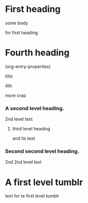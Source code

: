 * First heading
:PROPERTIES:
:tumblr: done
:ID: 9DE5A36C-3211-4D6D-B862-A9EF95B5A7FA
:END:
some body

for first heading

* COMMENT Second heading
:PROPERTIES:
:foo: goo
:tumblr: ready
:bar:   def
:END:
second body

a tumblr body


* Fourth heading
:PROPERTIES:
:tumblr: done
:foo:   abc
:bar:   def
:END:
(org-entry-properties)
# :tumblr: ready, done
# :type: regular, photo, link, quote, conversation, video, audio.
# :title: for `regular', `conversation', and `video'
# :state: published, draft, queue, submission
# :format: html or markdown
# :tags: Comma-separated list of tags.
# :date: Post date.
# :private: If the post should be marked private.
# :slug: A custom string to appear in the post's url.
# :group: ID for a secondary blog.
# :generator: Short description of the publishing application.
# :send-to-twitter: Twitter status update to make if the tumblelog has enabled it.
# :publish-on: If the post state is 'queue', publish on this date
# :caption: for `photo's
# :click-through-url: for `photo'
# :source: for `quote's
# :name: for `link'
# :description: for `link'
# :caption: for `videa' and `audio'

title

4th

more crap
*** A second level heading.
:PROPERTIES:
:foo: goo
:tumblr: ready
:bar:   def
:ID: 6D7D2066-8BD4-4A55-A26B-B1AEF7E8EBA5
:END:
2nd level text
***** third level heading
:PROPERTIES:
:ID: 95863274-D01A-4066-895D-E8C2228BD880
:END:
and its text


*** Second second level heading.
:PROPERTIES:
:foo: goo
:tumblr: ready
:bar:   def
:ID: D800BC07-E28C-402F-B94F-A4FF420C7851
:END:
2nd 2nd level text

* A first level tumblr
:PROPERTIES:
:foo: goo
:tumblr: ready
:bar:   def
:END:
text for te first level tumblr
